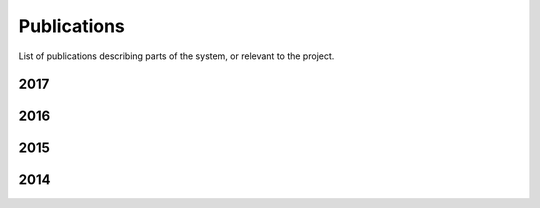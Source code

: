 .. _publications_rs:

=============================
Publications
=============================

List of publications describing parts of the system, or relevant to the project.

2017
----

.. bibliography:: refs.bib
	:style: plain
	:filter: year and ( year == "2017")

2016
----

.. bibliography:: refs.bib
	:style: plain
	:filter: year and ( year == "2016")

2015
----

.. bibliography:: refs.bib
	:style: plain
	:filter: year and ( year == "2015")

2014
----

.. bibliography:: refs.bib
	:style: plain
	:filter: year and ( year == "2014")
